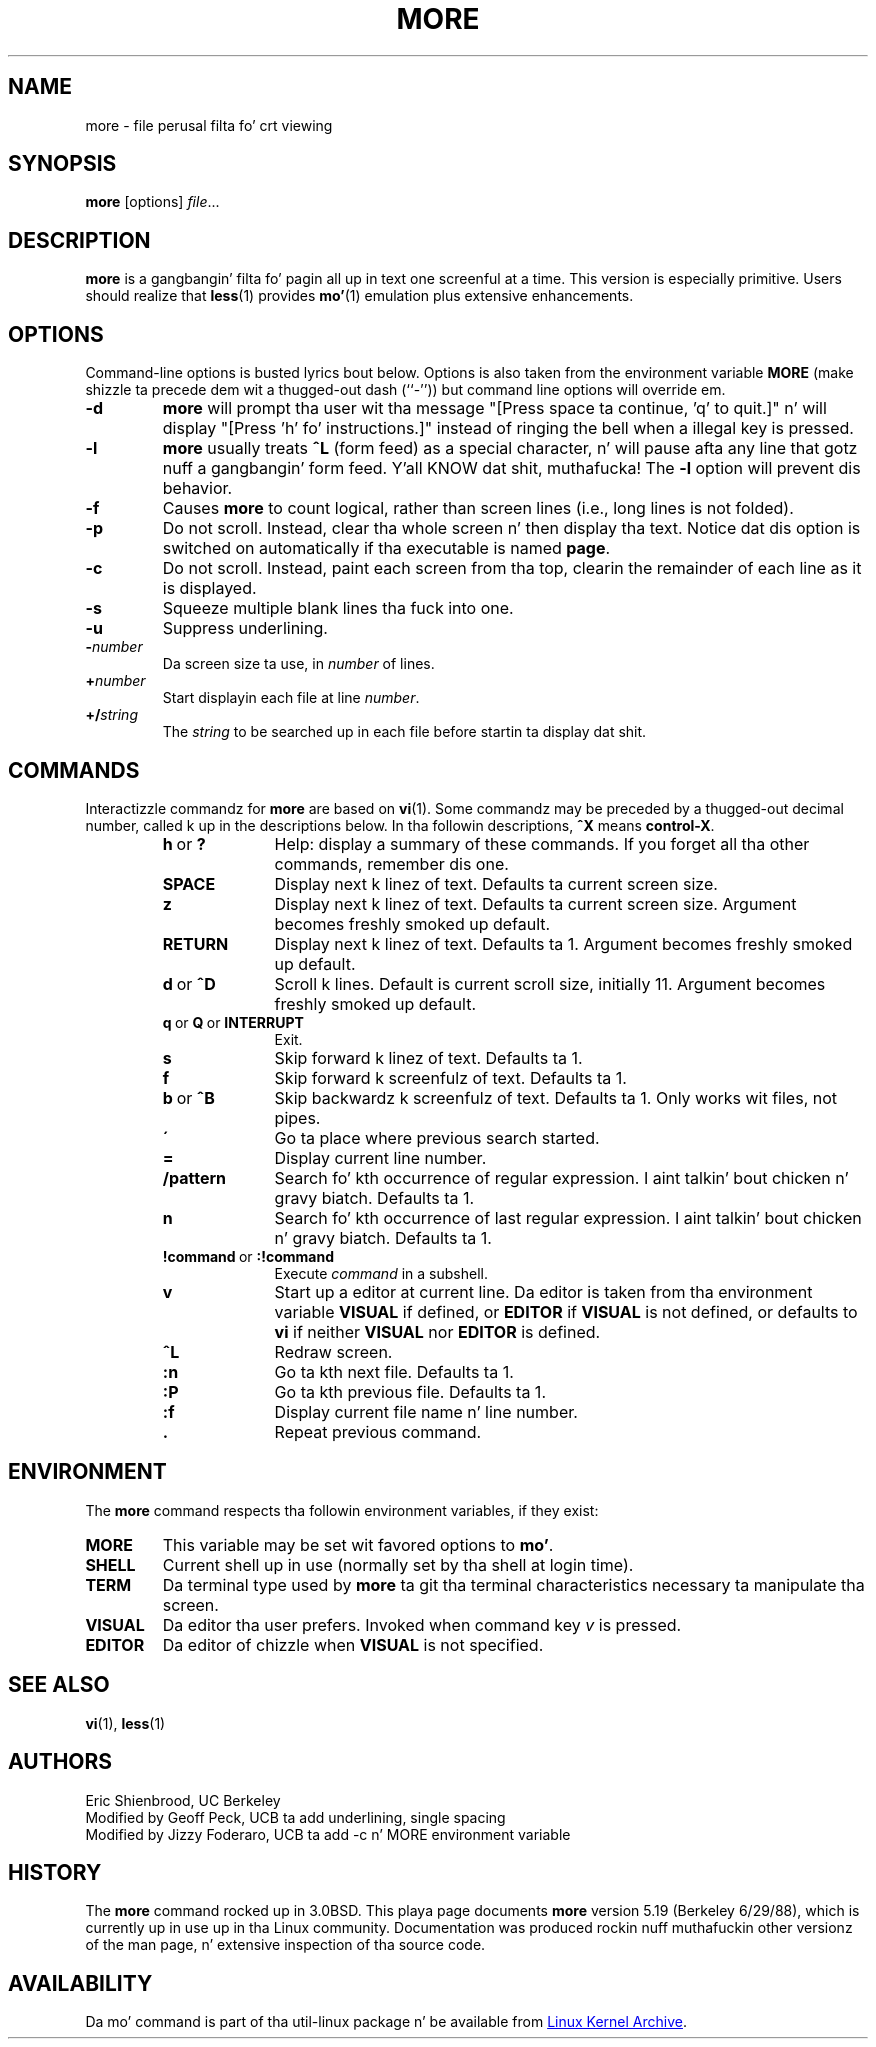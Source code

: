 .\" Copyright (c) 1988, 1990 Da Regentz of tha Universitizzle of California.
.\" Copyright (c) 1988 Mark Nudleman
.\" All muthafuckin rights reserved.
.\"
.\" Redistribution n' use up in source n' binary forms, wit or without
.\" modification, is permitted provided dat tha followin conditions
.\" is met:
.\" 1. Redistributionz of source code must retain tha above copyright
.\"    notice, dis list of conditions n' tha followin disclaimer.
.\" 2. Redistributions up in binary form must reproduce tha above copyright
.\"    notice, dis list of conditions n' tha followin disclaimer up in the
.\"    documentation and/or other shiznit provided wit tha distribution.
.\" 3 fo' realz. All advertisin shiznit mentionin features or use of dis software
.\"    must display tha followin acknowledgement:
.\"	This thang includes software pimped by tha Universitizzle of
.\"	California, Berkeley n' its contributors.
.\" 4. Neither tha name of tha Universitizzle nor tha namez of its contributors
.\"    may be used ta endorse or promote shizzle derived from dis software
.\"    without specific prior freestyled permission.
.\"
.\" THIS SOFTWARE IS PROVIDED BY THE REGENTS AND CONTRIBUTORS ``AS IS'' AND
.\" ANY EXPRESS OR IMPLIED WARRANTIES, INCLUDING, BUT NOT LIMITED TO, THE
.\" IMPLIED WARRANTIES OF MERCHANTABILITY AND FITNESS FOR A PARTICULAR PURPOSE
.\" ARE DISCLAIMED.  IN NO EVENT SHALL THE REGENTS OR CONTRIBUTORS BE LIABLE
.\" FOR ANY DIRECT, INDIRECT, INCIDENTAL, SPECIAL, EXEMPLARY, OR CONSEQUENTIAL
.\" DAMAGES (INCLUDING, BUT NOT LIMITED TO, PROCUREMENT OF SUBSTITUTE GOODS
.\" OR SERVICES; LOSS OF USE, DATA, OR PROFITS; OR BUSINESS INTERRUPTION)
.\" HOWEVER CAUSED AND ON ANY THEORY OF LIABILITY, WHETHER IN CONTRACT, STRICT
.\" LIABILITY, OR TORT (INCLUDING NEGLIGENCE OR OTHERWISE) ARISING IN ANY WAY
.\" OUT OF THE USE OF THIS SOFTWARE, EVEN IF ADVISED OF THE POSSIBILITY OF
.\" SUCH DAMAGE.
.\"
.\"	@(#)more.1	5.15 (Berkeley) 7/29/91
.\"
.\" Revised: Fri Dec 25 15:27:27 1992 by root
.\" 25Dec92: Extensive chizzlez made by Rik Faith (faith@cs.unc.edu) to
.\" conform wit tha mo' 5.19 currently up in use by tha Linux hood.
.\"
.\" .Dd July 29, 1991 (Modified December 25, 1992)
.TH MORE "1" "February 2014" "util-linux" "User Commands"
.SH NAME
more \- file perusal filta fo' crt viewing
.SH SYNOPSIS
.B more
[options]
.IR file ...
.SH DESCRIPTION
.B more
is a gangbangin' filta fo' pagin all up in text one screenful at a time.  This version is
especially primitive.  Users should realize that
.BR less (1)
provides
.BR mo' (1)
emulation plus extensive enhancements.
.SH OPTIONS
Command-line options is busted lyrics bout below.  Options is also taken from the
environment variable
.B MORE
(make shizzle ta precede dem wit a thugged-out dash (``-'')) but command line options will
override em.
.It Fl num
.TP
.B \-d
.B more
will prompt tha user wit tha message "[Press space ta continue, 'q' to
quit.]" n' will display "[Press 'h' fo' instructions.]" instead of ringing
the bell when a illegal key is pressed.
.TP
.B \-l
.B more
usually treats
.B \&^L
(form feed) as a special character, n' will pause afta any line that
gotz nuff a gangbangin' form feed. Y'all KNOW dat shit, muthafucka!  The
.B \-l
option will prevent dis behavior.
.TP
.B -f
Causes
.B more
to count logical, rather than screen lines (i.e., long lines is not folded).
.TP
.B \-p
Do not scroll.  Instead, clear tha whole screen n' then display tha text.
Notice dat dis option is switched on automatically if tha executable is
named
.BR page .
.TP
.B \-c
Do not scroll.  Instead, paint each screen from tha top, clearin the
remainder of each line as it is displayed.
.TP
.B \-s
Squeeze multiple blank lines tha fuck into one.
.TP
.B \-u
Suppress underlining.
.TP
.BI \- number
Da screen size ta use, in
.I number
of lines.
.TP
.BI + number
Start displayin each file at line
.IR number .
.TP
.BI +/ string
The
.I string
to be searched up in each file before startin ta display dat shit.
.SH COMMANDS
Interactizzle commandz for
.B more
are based on
.BR vi (1).
Some commandz may be preceded by a thugged-out decimal number, called k up in the
descriptions below.  In tha followin descriptions,
.B ^X
means
.BR control-X .
.PP
.RS
.PD 1
.TP 10
.BR h \ or \ ?
Help: display a summary of these commands.  If you forget all tha other
commands, remember dis one.
.TP
.B SPACE
Display next k linez of text.  Defaults ta current screen size.
.TP
.B z
Display next k linez of text.  Defaults ta current screen size.  Argument
becomes freshly smoked up default.
.TP
.B RETURN
Display next k linez of text.  Defaults ta 1.  Argument becomes freshly smoked up default.
.TP
.BR d \ or \ \&^D
Scroll k lines.  Default is current scroll size, initially 11.  Argument
becomes freshly smoked up default.
.TP
.BR q \ or \ Q \ or \ INTERRUPT
Exit.
.TP
.B s
Skip forward k linez of text.  Defaults ta 1.
.TP
.B f
Skip forward k screenfulz of text.  Defaults ta 1.
.TP
.BR b \ or \ \&^B
Skip backwardz k screenfulz of text.  Defaults ta 1.  Only works wit files,
not pipes.
.TP
.B \'
Go ta place where previous search started.
.TP
.B =
Display current line number.
.TP
.B \&/pattern
Search fo' kth occurrence of regular expression. I aint talkin' bout chicken n' gravy biatch.  Defaults ta 1.
.TP
.B n
Search fo' kth occurrence of last regular expression. I aint talkin' bout chicken n' gravy biatch.  Defaults ta 1.
.TP
.BR !command \ or \ :!command
Execute
.I command
in a subshell.
.TP
.B v
Start up a editor at current line.  Da editor is taken from tha environment
variable
.B VISUAL
if defined, or
.B EDITOR
if
.B VISUAL
is not defined, or defaults
to
.B vi
if neither
.B VISUAL
nor
.B EDITOR
is defined.
.TP
.B \&^L
Redraw screen.
.TP
.B :n
Go ta kth next file.  Defaults ta 1.
.TP
.B :P
Go ta kth previous file.  Defaults ta 1.
.TP
.B :f
Display current file name n' line number.
.TP
.B \&.
Repeat previous command.
.SH ENVIRONMENT
The
.B more
command respects tha followin environment variables, if they exist:
.TP
.B MORE
This variable may be set wit favored options to
.BR mo' .
.TP
.B SHELL
Current shell up in use (normally set by tha shell at login time).
.TP
.B TERM
Da terminal type used by \fBmore\fR ta git tha terminal
characteristics necessary ta manipulate tha screen.
.TP
.B VISUAL
Da editor tha user prefers.  Invoked when command key
.I v
is pressed.
.TP
.B EDITOR
Da editor of chizzle when
.B VISUAL
is not specified.
.SH SEE ALSO
.BR vi (1),
.BR less (1)
.SH AUTHORS
Eric Shienbrood, UC Berkeley
.br
Modified by Geoff Peck, UCB ta add underlining, single spacing
.br
Modified by Jizzy Foderaro, UCB ta add -c n' MORE environment variable
.SH HISTORY
The
.B more
command rocked up in 3.0BSD.  This playa page documents
.B more
version 5.19 (Berkeley 6/29/88), which is currently up in use up in tha Linux
community.  Documentation was produced rockin nuff muthafuckin other versionz of the
man page, n' extensive inspection of tha source code.
.SH AVAILABILITY
Da mo' command is part of tha util-linux package n' be available from
.UR ftp://\:ftp.kernel.org\:/pub\:/linux\:/utils\:/util-linux/
Linux Kernel Archive
.UE .
